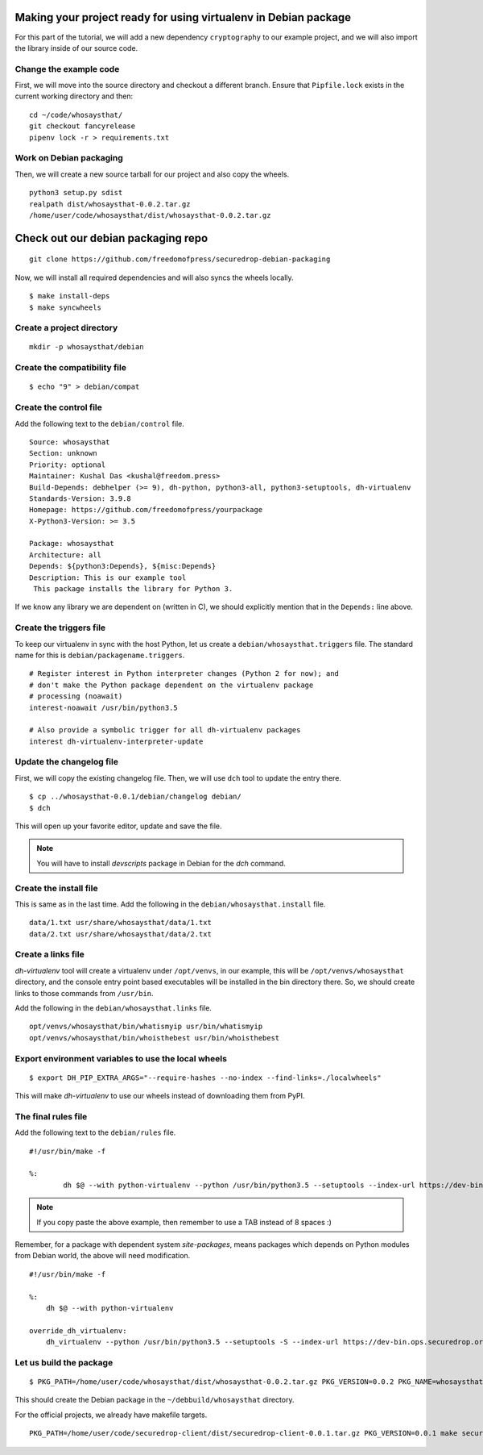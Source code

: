 Making your project ready for using virtualenv in Debian package
=================================================================

For this part of the tutorial, we will add a new dependency ``cryptography`` to
our example project, and we will also import the library inside of our source
code.



Change the example code
------------------------

First, we will move into the source directory and checkout a different
branch. Ensure that ``Pipfile.lock`` exists in the current working directory
and then:

::

    cd ~/code/whosaysthat/
    git checkout fancyrelease
    pipenv lock -r > requirements.txt



Work on Debian packaging
-------------------------

Then, we will create a new source tarball for our project and also copy the wheels.

::


    python3 setup.py sdist
    realpath dist/whosaysthat-0.0.2.tar.gz
    /home/user/code/whosaysthat/dist/whosaysthat-0.0.2.tar.gz


Check out our debian packaging repo
====================================

::

    git clone https://github.com/freedomofpress/securedrop-debian-packaging


Now, we will install all required dependencies and will also syncs the wheels locally.

::

    $ make install-deps
    $ make syncwheels



Create a project directory
---------------------------

::

    mkdir -p whosaysthat/debian

Create the compatibility file
------------------------------

::

    $ echo "9" > debian/compat


Create the control file
------------------------

Add the following text to the ``debian/control`` file.

::

    Source: whosaysthat
    Section: unknown
    Priority: optional
    Maintainer: Kushal Das <kushal@freedom.press>
    Build-Depends: debhelper (>= 9), dh-python, python3-all, python3-setuptools, dh-virtualenv
    Standards-Version: 3.9.8
    Homepage: https://github.com/freedomofpress/yourpackage
    X-Python3-Version: >= 3.5

    Package: whosaysthat
    Architecture: all
    Depends: ${python3:Depends}, ${misc:Depends}
    Description: This is our example tool
     This package installs the library for Python 3.

If we know any library we are dependent on (written in C), we should explicitly mention that in the
``Depends:`` line above.


Create the triggers file
-------------------------

To keep our virtualenv in sync with the host Python, let us create a ``debian/whosaysthat.triggers`` file.
The standard name for this is ``debian/packagename.triggers``.

::

    # Register interest in Python interpreter changes (Python 2 for now); and
    # don't make the Python package dependent on the virtualenv package
    # processing (noawait)
    interest-noawait /usr/bin/python3.5

    # Also provide a symbolic trigger for all dh-virtualenv packages
    interest dh-virtualenv-interpreter-update


Update the changelog file
--------------------------

First, we will copy the existing changelog file. Then, we will use ``dch`` tool to update
the entry there.

::

    $ cp ../whosaysthat-0.0.1/debian/changelog debian/
    $ dch

This will open up your favorite editor, update and save the file.


.. note:: You will have to install `devscripts` package in Debian for the `dch` command.

Create the install file
-----------------------

This is same as in the last time. Add the following in the ``debian/whosaysthat.install`` file.

::

    data/1.txt usr/share/whosaysthat/data/1.txt
    data/2.txt usr/share/whosaysthat/data/2.txt


Create a links file
--------------------

*dh-virtualenv* tool will create a virtualenv under ``/opt/venvs``, in our
example, this will be ``/opt/venvs/whosaysthat`` directory, and the console
entry point based executables will be installed in the bin directory there. So,
we should create links to those commands from ``/usr/bin``.

Add the following in the ``debian/whosaysthat.links`` file.

::

    opt/venvs/whosaysthat/bin/whatismyip usr/bin/whatismyip
    opt/venvs/whosaysthat/bin/whoisthebest usr/bin/whoisthebest



Export environment variables to use the local wheels
-----------------------------------------------------

::

    $ export DH_PIP_EXTRA_ARGS="--require-hashes --no-index --find-links=./localwheels"

This will make *dh-virtualenv* to use our wheels instead of downloading them from PyPI.


The final rules file
--------------------

Add the following text to the ``debian/rules`` file.

::

    #!/usr/bin/make -f

    %:
            dh $@ --with python-virtualenv --python /usr/bin/python3.5 --setuptools --index-url https://dev-bin.ops.securedrop.org/simple

.. note:: If you copy paste the above example, then remember to use a TAB instead of 8 spaces :)


Remember, for a package with dependent system `site-packages`, means packages which depends on
Python modules from Debian world, the above will need modification.

::

    #!/usr/bin/make -f

    %:
        dh $@ --with python-virtualenv

    override_dh_virtualenv:
        dh_virtualenv --python /usr/bin/python3.5 --setuptools -S --index-url https://dev-bin.ops.securedrop.org/simple



Let us build the package
-------------------------

::

    $ PKG_PATH=/home/user/code/whosaysthat/dist/whosaysthat-0.0.2.tar.gz PKG_VERSION=0.0.2 PKG_NAME=whosaysthat ./scripts/build-debianpackage

This should create the Debian package in the ``~/debbuild/whosaysthat`` directory.


For the official projects, we already have makefile targets.

::

    PKG_PATH=/home/user/code/securedrop-client/dist/securedrop-client-0.0.1.tar.gz PKG_VERSION=0.0.1 make securedrop-client


